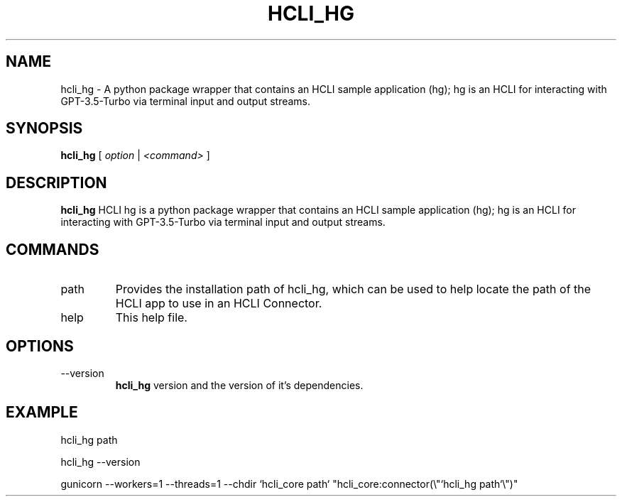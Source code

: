 .TH HCLI_HG 1 "SEPTEMBER 2023" Linux "User Manuals"
.SH NAME
hcli_hg \- A python package wrapper that contains an HCLI sample application (hg); hg is an HCLI for interacting with GPT-3.5-Turbo via terminal input and output streams.
.SH SYNOPSIS
.B hcli_hg
[
.I option
|
.I <command>
]
.SH DESCRIPTION
.B hcli_hg
HCLI hg is a python package wrapper that contains an HCLI sample application (hg); hg is an HCLI for interacting with GPT-3.5-Turbo via terminal input and output streams.

.SH COMMANDS
.IP "path"
Provides the installation path of hcli_hg, which can be used to help locate the path of the HCLI app to use in an HCLI Connector.
.IP help
This help file.
.SH OPTIONS
.IP --version
.B hcli_hg
version and the version of it's dependencies.
.SH EXAMPLE
hcli_hg path

hcli_hg --version

gunicorn --workers=1 --threads=1 --chdir `hcli_core path` "hcli_core:connector(\\"`hcli_hg path`\\")"
